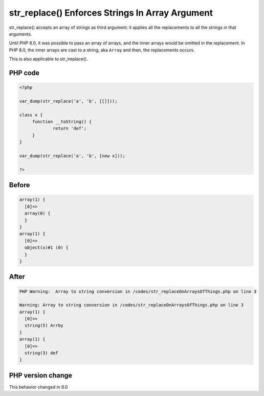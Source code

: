 .. _`str_replace()-enforces-strings-in-array-argument`:

str_replace() Enforces Strings In Array Argument
================================================
.. meta::
	:description:
		str_replace() Enforces Strings In Array Argument: str_replace() accepts an array of strings as third argument: it applies all the replacements to all the strings in that arguments.
	:twitter:card: summary_large_image
	:twitter:site: @exakat
	:twitter:title: str_replace() Enforces Strings In Array Argument
	:twitter:description: str_replace() Enforces Strings In Array Argument: str_replace() accepts an array of strings as third argument: it applies all the replacements to all the strings in that arguments
	:twitter:creator: @exakat
	:twitter:image:src: https://php-changed-behaviors.readthedocs.io/en/latest/_static/logo.png
	:og:image: https://php-changed-behaviors.readthedocs.io/en/latest/_static/logo.png
	:og:title: str_replace() Enforces Strings In Array Argument
	:og:type: article
	:og:description: str_replace() accepts an array of strings as third argument: it applies all the replacements to all the strings in that arguments
	:og:url: https://php-tips.readthedocs.io/en/latest/tips/str_replaceOnArraysOfThings.html
	:og:locale: en

str_replace() accepts an array of strings as third argument: it applies all the replacements to all the strings in that arguments.



Until PHP 8.0, it was possible to pass an array of arrays, and the inner arrays would be omitted in the replacement. In PHP 8.0, the inner arrays are cast to a string, aka ``Array`` and then, the replacements occurs.



This is also applicable to str_ireplace().

PHP code
________
.. code-block:: php

   <?php
   
   var_dump(str_replace('a', 'b', [[]]));
   
   class x {
   	function __toString() {
   		return 'def';
   	}
   }
   
   var_dump(str_replace('a', 'b', [new x]));
   
   ?>

Before
______
.. code-block:: output

   array(1) {
     [0]=>
     array(0) {
     }
   }
   array(1) {
     [0]=>
     object(x)#1 (0) {
     }
   }
   

After
______
.. code-block:: output

   PHP Warning:  Array to string conversion in /codes/str_replaceOnArraysOfThings.php on line 3
   
   Warning: Array to string conversion in /codes/str_replaceOnArraysOfThings.php on line 3
   array(1) {
     [0]=>
     string(5) Arrby
   }
   array(1) {
     [0]=>
     string(3) def
   }
   


PHP version change
__________________
This behavior changed in 8.0


